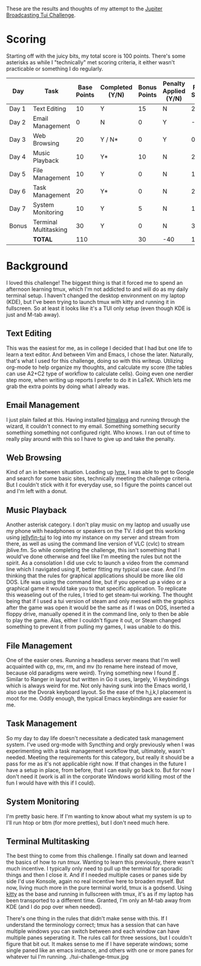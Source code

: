 These are the results and thoughts of my attempt to the [[https://github.com/JupiterBroadcasting/linux-unplugged/blob/main/challenges/TUI-Challenge.md][Jupiter Broadcasting Tui Challenge]].

* Scoring
Starting off with the juicy bits, my total score is 100 points. There's some asterisks as while I "technically" met scoring criteria, it either wasn't practicable or something I do regularly.

| Day   | Task                  | Base Points | Completed (Y/N) | Bonus Points | Penalty Applied (Y/N) | Final Score |
|-------+-----------------------+-------------+-----------------+--------------+-----------------------+-------------|
| Day 1 | Text Editing          |          10 | Y               |           15 | N                     |          25 |
| Day 2 | Email Management      |           0 | N               |            0 | Y                     |         -20 |
| Day 3 | Web Browsing          |          20 | Y / N*          |            0 | Y                     |           0 |
| Day 4 | Music Playback        |          10 | Y*              |           10 | N                     |          20 |
| Day 5 | File Management       |          10 | Y               |            0 | N                     |          10 |
| Day 6 | Task Management       |          20 | Y*              |            0 | N                     |          20 |
| Day 7 | System Monitoring     |          10 | Y               |            5 | N                     |          15 |
| Bonus | Terminal Multitasking |          30 | Y               |            0 | N                     |          30 |
|       | **TOTAL**             |         110 |                 |           30 | -40                   |         100 |
#+TBLFM: $6=-20-20::$7=@9$3+@9$5

* Background
I loved this challenge! The biggest thing is that it forced me to spend an afternoon learning tmux, which I'm not addicted to and will do as my daily terminal setup. I haven't changed the desktop environment on my laptop (KDE), but I've been trying to launch tmux with kitty and running it in fullscreen. So at least it looks like it's a TUI only setup (even though KDE is just and M-tab away).

** Text Editing
This was the easiest for me, as in college I decided that I had but one life to learn a text editor. And between Vim and Emacs, I chose the later. Naturally, that's what I used for this challenge, doing so with this writeup. Utilizing org-mode to help organize my thoughts, and calculate my score (the tables can use A2+C2 type of workflow to calculate cells). Going even one nerdier step more, when writing up reports I prefer to do it in LaTeX. Which lets me grab the extra points by doing what I already was.

** Email Management
I just plain failed at this. Having installed [[https://github.com/pimalaya/himalaya][himalaya]] and running through the wizard, it couldn't connect to my email. Something something security something something not configured right. Who knows. I ran out of time to really play around with this so I have to give up and take the penalty.

** Web Browsing
Kind of an in between situation. Loading up [[https://lynx.invisible-island.net/][lynx]], I was able to get to Google and search for some basic sites, technically meeting the challenge criteria. But I couldn't stick with it for everyday use, so I figure the points cancel out and I'm left with a donut.

** Music Playback
Another asterisk category. I don't play music on my laptop and usually use my phone with headphones or speakers on the TV. I did get this working using [[https://github.com/dhonus/jellyfin-tui][jellyfin-tui]] to log into my instance on my server and stream from there, as well as using the command line version of VLC (cvlc) to stream jblive.fm. So while completing the challenge, this isn't something that I would've done otherwise and feel like I'm meeting the rules but not the spirit. As a consolation I did use cvlc to launch a video from the command line which I navigated using lf, better fitting my typical use case. And I'm thinking that the rules for graphical applications should be more like old DOS. Life was using the command line, but if you opened up a video or a graphical game it would take you to that specific application. To replicate this weaseling out of the rules, I tried to get steam-tui working. The thought being that if I used a tui version of steam and only messed with the graphics after the game was open it would be the same as if I was on DOS, inserted a floppy drive, manually opened it in the command line, only to then be able to play the game. Alas, either I couldn't figure it out, or Steam changed something to prevent it from pulling my games, I was unable to do this.

** File Management
One of the easier ones. Running a headless server means that I'm well acquainted with cp, mv, rm, and mv (to rename here instead of move, because old paradigms were weird). Trying something new I found [[https://github.com/gokcehan/lf][lf]]
. Similar to Ranger in layout but written in Go it uses, largely, Vi keybindings which is always weird for me. Not only having sunk into the Emacs world, I also use the Dvorak keyboard layout. So the ease of the h,j,k,l placement is moot for me. Oddly enough, the typical Emacs keybindings are easier for me.

** Task Management
So my day to day life doesn't necessitate a dedicated task management system. I've used org-mode with Syncthing and orgly previously when I was experimenting with a task management workflow that, ultimately, wasn't needed. Meeting the requirements for this category, but really it should be a pass for me as it's not applicable right now. If that changes in the future I have a setup in place, from before, that I can easily go back to. But for now I don't need it (work is all in the corporate Windows world killing most of the fun I would have with this if I could).

** System Monitoring
I'm pretty basic here. If I'm wanting to know about what my system is up to I'll run htop or btm (for more pretties), but I don't need much here.

** Terminal Multitasking
The best thing to come from this challenge. I finally sat down and learned the basics of how to run [[tmux][tmux]]. Wanting to learn this previously, there wasn't much incentive. I typically only need to pull up the terminal for sporadic things and then I close it. And if I needed multiple cases or panes side by side I'd use Konsole, again no real incentive here to broaden myself. But now, living much more in the pure terminal world, tmux is a godsend. Using [[https://github.com/kovidgoyal/kitty][kitty]] as the base and running in fullscreen with tmux, it's as if my laptop has been transported to a different time. Granted, I'm only an M-tab away from KDE (and I do pop over when needed).

There's one thing in the rules that didn't make sense with this. If I understand the terminology correct; tmux has a session that can have multiple windows you can switch between and each window can have multiple panes seperating it. The rules call for three sessions, but I couldn't figure that bit out. It makes sense to me if I have seperate windows; some single paned like an emacs instance, and others with one or more panes for whatever tui I'm running.
./tui-challenge-tmux.jpg
